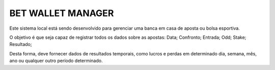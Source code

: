 ###################
BET WALLET MANAGER
###################

Este sistema local está sendo desenvolvido para gerenciar uma banca em casa de aposta ou bolsa esportiva.

O objetivo é que seja capaz de registrar todos os dados sobre as apostas: Data; Confronto; Entrada; Odd; Stake; Resultado;

Desta forma, deve fornecer dados de resultados temporais, como lucros e perdas em determinado dia, semana, mês, ano ou qualquer outro
período determinado.